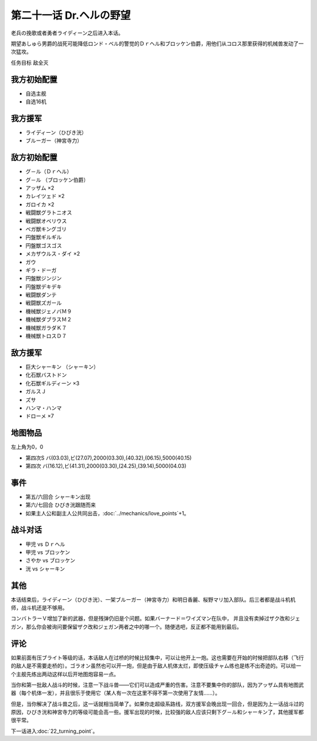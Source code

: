 第二十一话 Dr.ヘルの野望
==========================

老兵の挽歌或者勇者ライディーン之后进入本话。

期望あしゅら男爵的战死可能降低ロンド・ベル的警觉的Ｄｒヘル和ブロッケン伯爵，用他们从コロス那里获得的机械兽发动了一次猛攻。

任务目标 敌全灭

-----------------------
我方初始配置
-----------------------
* 自选主舰
* 自选16机
 
-----------------------
我方援军
-----------------------

* ライディーン（ひびき洸）
* ブルーガー（神宮寺力）

-----------------------
敌方初始配置
-----------------------

* グ－ル（Ｄｒヘル）
* グ－ル （ブロッケン伯爵）
* アッザム ×2
* カレイツェド ×2
* ガロイカ ×2
* 戦闘獣グラトニオス
* 戦闘獣オベリウス
* ベガ獣キングゴリ
* 円盤獣ギルギル
* 円盤獣ゴスゴス
* メカザウルス・ダイ ×2
* ガウ
* ギラ・ドーガ
* 円盤獣ジンジン
* 円盤獣デキデキ
* 戦闘獣ダンテ
* 戦闘獣ズガール
* 機械獣ジェノバＭ９
* 機械獣ダブラスＭ２
* 機械獣ガラダＫ７
* 機械獣トロスＤ７

-----------------------
敌方援军
-----------------------

* 巨大シャーキン （シャーキン）
* 化石獣バストドン
* 化石獣ギルディーン ×3
* ガルスＪ
* ズサ
* ハンマ・ハンマ
* ドローメ ×7

-------------
地图物品
-------------

左上角为0，0

* 第四次S バ(03.03),ビ(27.07),2000(03.30),(40.32),(06.15),5000(40.15) 
* 第四次 バ(16.12),ビ(41.31),2000(03.30),(24.25),(39.14),5000(04.03) 

---------------
事件
---------------

* 第五/六回合 シャーキン出现
* 第六/七回合 ひびき洸跟随而来
* 如果主人公和副主人公共同出击，\ :doc:`../mechanics/love_points`\ +1。

---------------
战斗对话
---------------
* 甲児 vs Ｄｒヘル
* 甲児 vs ブロッケン
* さやか vs ブロッケン
* 洸 vs シャーキン


---------------
其他
---------------

本话结束后，ライディーン（ひびき洸）、一架ブルーガー（神宮寺力）和明日香麗、桜野マリ加入部队。后三者都是战斗机机师，战斗机还是不够用。

コンバトラーＶ增加了新的武器，但是残弹仍旧是个问题。如果バーナード＝ワイズマン在队中， 并且没有卖掉过ザク改和ジェガン，那么你会被询问要保留ザク改和ジェガン两者之中的哪一个。随便选吧，反正都不能用到最后。 

.. rst-class::center
.. flat-table::   
   :class: text-center, align-items-center

   * - :cspan:`1` :doc:`../missable`：ザク改或者ジェガン离队
   * - .. admonition:: ジェガンをとっておく
          :class: attention 

          ザク改被废弃 2/2。

          ザク改或者ジェガン离队 2/2

          ガンタンク、ザク改或者ジェガン离队 2/4

          资金 +2000

     - .. admonition:: ザク改をとっておく
          :class: attention

          ジェガン被废弃

          ザク改或者ジェガン离队 2/2

          ガンタンク、ザク改或者ジェガン离队 2/4

          资金 +3000

---------------
评论
---------------

如果前面有压ブライト等级的话，本话敌人在过桥的时候比较集中，可以让他开上一炮。这也需要在开始的时候把部队右移（飞行的敌人是不需要走桥的）。ゴラオン虽然也可以开一炮，但是由于敌人机体太烂，即使压级チャム练也是练不出奇迹的。可以给一个主舰先练出两动这样以后开地图炮容易一点。

当你和第一批敌人战斗的时候，注意一下战斗兽——它们可以造成严重的伤害。注意不要集中你的部队，因为アッザム具有地图武器（每个机体一发），并且很乐于使用它（某人有一次在这里不得不第一次使用了友情……）。

但是，当你解决了战斗兽之后，这一话就相当简单了。如果你走超级系路线，双方援军会晚出现一回合，但是因为上一话战斗过的原因，ひびき洸和神宮寺力的等级可能会高一些。援军出现的时候，比较强的敌人应该只剩下グ－ル和シャーキン了，其他援军都很平常。


下一话进入\ :doc:`22_turning_point`。